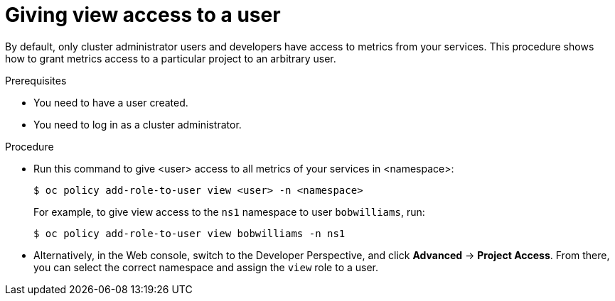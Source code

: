 // Module included in the following assemblies:
//
// * monitoring/monitoring-your-own-services.adoc

[id="giving-view-access-to-a-user_{context}"]
= Giving view access to a user

By default, only cluster administrator users and developers have access to metrics from your services. This procedure shows how to grant metrics access to a particular project to an arbitrary user.

.Prerequisites

* You need to have a user created.
* You need to log in as a cluster administrator.

.Procedure

* Run this command to give <user> access to all metrics of your services in <namespace>:
+
----
$ oc policy add-role-to-user view <user> -n <namespace>
----
+
For example, to give view access to the `ns1` namespace to user `bobwilliams`, run:
+
----
$ oc policy add-role-to-user view bobwilliams -n ns1
----

* Alternatively, in the Web console, switch to the Developer Perspective, and click *Advanced* -> *Project Access*. From there, you can select the correct namespace and assign the `view` role to a user.
